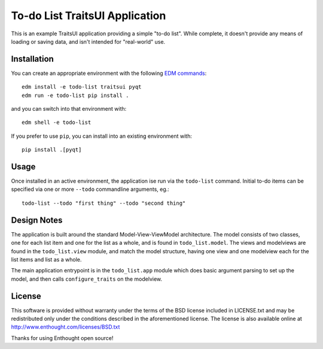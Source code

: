 To-do List TraitsUI Application
===============================

This is an example TraitsUI application providing a simple "to-do list".
While complete, it doesn't provide any means of loading or saving data, and
isn't intended for "real-world" use.

Installation
------------

You can create an appropriate environment with the following
`EDM commands <http://docs.enthought.com/edm/>`_::

    edm install -e todo-list traitsui pyqt
    edm run -e todo-list pip install .

and you can switch into that environment with::

    edm shell -e todo-list

If you prefer to use ``pip``, you can install into an existing environment
with::

    pip install .[pyqt]

Usage
-----

Once installed in an active environment, the application ise run via the
``todo-list`` command.  Initial to-do items can be specified via one or more
``--todo`` commandline arguments, eg.::

    todo-list --todo "first thing" --todo "second thing"

Design Notes
------------

The application is built around the standard Model-View-ViewModel architecture.
The model consists of two classes, one for each list item and one for the list
as a whole, and is found in ``todo_list.model``.  The views and modelviews are
found in the ``todo_list.view`` module, and match the model structure, having
one view and one modelview each for the list items and list as a whole.

The main application entrypoint is in the ``todo_list.app`` module which does
basic argument parsing to set up the model, and then calls ``configure_traits``
on the modelview.

License
-------

This software is provided without warranty under the terms of the BSD
license included in LICENSE.txt and may be redistributed only
under the conditions described in the aforementioned license.  The license
is also available online at http://www.enthought.com/licenses/BSD.txt

Thanks for using Enthought open source!
